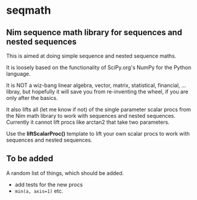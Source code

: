 * seqmath
** Nim sequence math library for sequences and nested sequences

This is aimed at doing simple sequence and nested sequence maths.

It is loosely based on the functionality of SciPy.org's NumPy for the
Python language.

It is NOT a wiz-bang linear algebra, vector, matrix, statistical,
financial, ... libray, but hopefully it will save you from
re-inventing the wheel, if you are only after the basics.

It also lifts all (let me know if not) of the single parameter scalar
procs from the Nim math library to work with sequences and nested
sequences.  Currently it cannot lift procs like arctan2 that take two
parameters.

Use the *liftScalarProc()* template to lift your own scalar procs to
work with sequences and nested sequences.

** To be added
A random list of things, which should be added.
- add tests for the new procs
- =min(a, axis=1)= etc.

